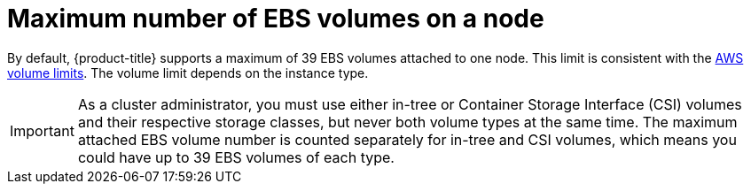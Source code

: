 // Module included in the following assemblies:
//
// * storage/persistent_storage-aws.adoc

:_mod-docs-content-type: REFERENCE
[id="maximum-number-of-ebs-volumes-on-a-node_{context}"]
= Maximum number of EBS volumes on a node

By default, {product-title} supports a maximum of 39 EBS volumes attached to one
node. This limit is consistent with the
link:https://docs.aws.amazon.com/AWSEC2/latest/UserGuide/volume_limits.html#linux-specific-volume-limits[AWS volume limits]. The volume limit depends on the instance type.

[IMPORTANT]
====
As a cluster administrator, you must use either in-tree or Container Storage Interface (CSI) volumes and their respective storage classes, but never both volume types at the same time. The maximum attached EBS volume number is counted separately for in-tree and CSI volumes, which means you could have up to 39 EBS volumes of each type.
====
